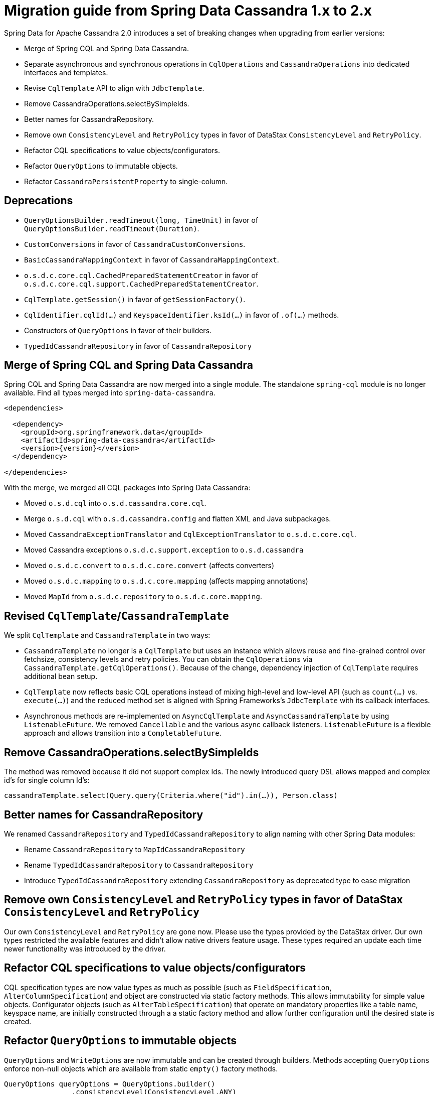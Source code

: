[[cassandra.migration.1.x-to-2.x]]
= Migration guide from Spring Data Cassandra 1.x to 2.x

Spring Data for Apache Cassandra 2.0 introduces a set of breaking changes when upgrading from earlier versions:

* Merge of Spring CQL and Spring Data Cassandra.
* Separate asynchronous and synchronous operations in `CqlOperations` and `CassandraOperations` into dedicated interfaces and templates.
* Revise `CqlTemplate` API to align with `JdbcTemplate`.
* Remove CassandraOperations.selectBySimpleIds.
* Better names for CassandraRepository.
* Remove own `ConsistencyLevel` and `RetryPolicy` types in favor of DataStax `ConsistencyLevel` and `RetryPolicy`.
* Refactor CQL specifications to value objects/configurators.
* Refactor `QueryOptions` to immutable objects.
* Refactor `CassandraPersistentProperty` to single-column.

== Deprecations

* `QueryOptionsBuilder.readTimeout(long, TimeUnit)` in favor of `QueryOptionsBuilder.readTimeout(Duration)`.
* `CustomConversions` in favor of `CassandraCustomConversions`.
* `BasicCassandraMappingContext` in favor of `CassandraMappingContext`.
* `o.s.d.c.core.cql.CachedPreparedStatementCreator` in favor of `o.s.d.c.core.cql.support.CachedPreparedStatementCreator`.
* `CqlTemplate.getSession()` in favor of `getSessionFactory()`.
* `CqlIdentifier.cqlId(…)` and `KeyspaceIdentifier.ksId(…)` in favor of `.of(…)` methods.
* Constructors of `QueryOptions` in favor of their builders.
* `TypedIdCassandraRepository` in favor of `CassandraRepository`

== Merge of Spring CQL and Spring Data Cassandra

Spring CQL and Spring Data Cassandra are now merged into a single module. The standalone `spring-cql` module is no longer available.
Find all types merged into `spring-data-cassandra`.

[source,xml,subs="verbatim,attributes"]
----
<dependencies>

  <dependency>
    <groupId>org.springframework.data</groupId>
    <artifactId>spring-data-cassandra</artifactId>
    <version>{version}</version>
  </dependency>

</dependencies>
----

With the merge, we merged all CQL packages into Spring Data Cassandra:

* Moved `o.s.d.cql` into `o.s.d.cassandra.core.cql`.
* Merge `o.s.d.cql` with `o.s.d.cassandra.config` and flatten XML and Java subpackages.
* Moved `CassandraExceptionTranslator` and `CqlExceptionTranslator` to `o.s.d.c.core.cql`.
* Moved Cassandra exceptions `o.s.d.c.support.exception` to `o.s.d.cassandra`
* Moved `o.s.d.c.convert` to `o.s.d.c.core.convert` (affects converters)
* Moved `o.s.d.c.mapping` to `o.s.d.c.core.mapping` (affects mapping annotations)
* Moved `MapId` from `o.s.d.c.repository` to `o.s.d.c.core.mapping`.

== Revised `CqlTemplate`/`CassandraTemplate`

We split `CqlTemplate` and `CassandraTemplate` in two ways:

* `CassandraTemplate` no longer is a `CqlTemplate` but uses an instance which allows
reuse and fine-grained control over fetchsize, consistency levels and retry policies.
You can obtain the `CqlOperations` via `CassandraTemplate.getCqlOperations()`. Because of the change,
dependency injection of `CqlTemplate` requires additional bean setup.
* `CqlTemplate` now reflects basic CQL operations instead of mixing high-level and low-level API (such as `count(…)` vs. `execute(…)`)
and the reduced method set is aligned with Spring Frameworks's `JdbcTemplate` with its callback interfaces.
* Asynchronous methods are re-implemented on `AsyncCqlTemplate` and `AsyncCassandraTemplate` by using
`ListenableFuture`. We removed `Cancellable` and the various async callback listeners. `ListenableFuture` is a flexible
approach and allows transition into a `CompletableFuture`.

== Remove CassandraOperations.selectBySimpleIds

The method was removed because it did not support complex Ids. The newly introduced query DSL allows
mapped and complex id's for single column Id's:

[source,java]
----
cassandraTemplate.select(Query.query(Criteria.where("id").in(…)), Person.class)
----

== Better names for CassandraRepository

We renamed `CassandraRepository` and `TypedIdCassandraRepository` to align naming with other Spring Data modules:

* Rename `CassandraRepository` to `MapIdCassandraRepository`
* Rename `TypedIdCassandraRepository` to `CassandraRepository`
* Introduce `TypedIdCassandraRepository` extending `CassandraRepository` as deprecated type to ease migration

== Remove own `ConsistencyLevel` and `RetryPolicy` types in favor of DataStax `ConsistencyLevel` and `RetryPolicy`

Our own `ConsistencyLevel` and `RetryPolicy` are gone now. Please use the types provided by the DataStax driver. Our own
types restricted the available features and didn't allow native drivers feature usage. These types required an update each time newer functionality was introduced by the driver.

== Refactor CQL specifications to value objects/configurators

CQL specification types are now value types as much as possible (such as `FieldSpecification`, `AlterColumnSpecification`)
and object are constructed via static factory methods. This allows immutability for simple value objects. Configurator objects
(such as `AlterTableSpecification`) that operate on mandatory properties like a table name, keyspace name, are initially
constructed through a a static factory method and allow further configuration until the desired state is created.

== Refactor `QueryOptions` to immutable objects

`QueryOptions` and `WriteOptions` are now immutable and can be created through builders. Methods
accepting `QueryOptions` enforce non-null objects which are available from static `empty()` factory methods.

[source,java]
----
QueryOptions queryOptions = QueryOptions.builder()
		.consistencyLevel(ConsistencyLevel.ANY)
		.retryPolicy(FallthroughRetryPolicy.INSTANCE)
		.readTimeout(Duration.ofSeconds(10))
		.fetchSize(10)
		.tracing(true)
		.build();
----

== Refactor `CassandraPersistentProperty` to single-column

You are only affected by this change if you operate on the mapping model directly.

`CassandraPersistentProperty` allowed previously multiple column names to be bound for composite primary key use.
Columns of a `CassandraPersistentProperty` are now reduced to a single column. Resolve composite primary keys mapped
to a class via `MappingContext.getRequiredPersistentEntity(…)`.
